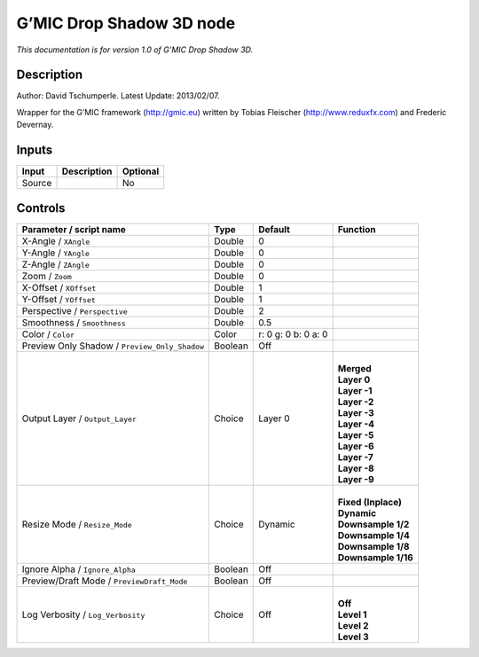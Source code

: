 .. _eu.gmic.DropShadow3D:

G’MIC Drop Shadow 3D node
=========================

*This documentation is for version 1.0 of G’MIC Drop Shadow 3D.*

Description
-----------

Author: David Tschumperle. Latest Update: 2013/02/07.

Wrapper for the G’MIC framework (http://gmic.eu) written by Tobias Fleischer (http://www.reduxfx.com) and Frederic Devernay.

Inputs
------

+--------+-------------+----------+
| Input  | Description | Optional |
+========+=============+==========+
| Source |             | No       |
+--------+-------------+----------+

Controls
--------

.. tabularcolumns:: |>{\raggedright}p{0.2\columnwidth}|>{\raggedright}p{0.06\columnwidth}|>{\raggedright}p{0.07\columnwidth}|p{0.63\columnwidth}|

.. cssclass:: longtable

+-----------------------------------------------+---------+---------------------+-----------------------+
| Parameter / script name                       | Type    | Default             | Function              |
+===============================================+=========+=====================+=======================+
| X-Angle / ``XAngle``                          | Double  | 0                   |                       |
+-----------------------------------------------+---------+---------------------+-----------------------+
| Y-Angle / ``YAngle``                          | Double  | 0                   |                       |
+-----------------------------------------------+---------+---------------------+-----------------------+
| Z-Angle / ``ZAngle``                          | Double  | 0                   |                       |
+-----------------------------------------------+---------+---------------------+-----------------------+
| Zoom / ``Zoom``                               | Double  | 0                   |                       |
+-----------------------------------------------+---------+---------------------+-----------------------+
| X-Offset / ``XOffset``                        | Double  | 1                   |                       |
+-----------------------------------------------+---------+---------------------+-----------------------+
| Y-Offset / ``YOffset``                        | Double  | 1                   |                       |
+-----------------------------------------------+---------+---------------------+-----------------------+
| Perspective / ``Perspective``                 | Double  | 2                   |                       |
+-----------------------------------------------+---------+---------------------+-----------------------+
| Smoothness / ``Smoothness``                   | Double  | 0.5                 |                       |
+-----------------------------------------------+---------+---------------------+-----------------------+
| Color / ``Color``                             | Color   | r: 0 g: 0 b: 0 a: 0 |                       |
+-----------------------------------------------+---------+---------------------+-----------------------+
| Preview Only Shadow / ``Preview_Only_Shadow`` | Boolean | Off                 |                       |
+-----------------------------------------------+---------+---------------------+-----------------------+
| Output Layer / ``Output_Layer``               | Choice  | Layer 0             | |                     |
|                                               |         |                     | | **Merged**          |
|                                               |         |                     | | **Layer 0**         |
|                                               |         |                     | | **Layer -1**        |
|                                               |         |                     | | **Layer -2**        |
|                                               |         |                     | | **Layer -3**        |
|                                               |         |                     | | **Layer -4**        |
|                                               |         |                     | | **Layer -5**        |
|                                               |         |                     | | **Layer -6**        |
|                                               |         |                     | | **Layer -7**        |
|                                               |         |                     | | **Layer -8**        |
|                                               |         |                     | | **Layer -9**        |
+-----------------------------------------------+---------+---------------------+-----------------------+
| Resize Mode / ``Resize_Mode``                 | Choice  | Dynamic             | |                     |
|                                               |         |                     | | **Fixed (Inplace)** |
|                                               |         |                     | | **Dynamic**         |
|                                               |         |                     | | **Downsample 1/2**  |
|                                               |         |                     | | **Downsample 1/4**  |
|                                               |         |                     | | **Downsample 1/8**  |
|                                               |         |                     | | **Downsample 1/16** |
+-----------------------------------------------+---------+---------------------+-----------------------+
| Ignore Alpha / ``Ignore_Alpha``               | Boolean | Off                 |                       |
+-----------------------------------------------+---------+---------------------+-----------------------+
| Preview/Draft Mode / ``PreviewDraft_Mode``    | Boolean | Off                 |                       |
+-----------------------------------------------+---------+---------------------+-----------------------+
| Log Verbosity / ``Log_Verbosity``             | Choice  | Off                 | |                     |
|                                               |         |                     | | **Off**             |
|                                               |         |                     | | **Level 1**         |
|                                               |         |                     | | **Level 2**         |
|                                               |         |                     | | **Level 3**         |
+-----------------------------------------------+---------+---------------------+-----------------------+
